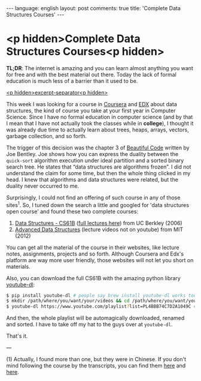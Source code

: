 #+OPTIONS: -*- eval: (org-jekyll-mode); eval: (writegood-mode) -*-
#+AUTHOR: Renan Ranelli (renanranelli@gmail.com)
#+OPTIONS: toc:nil n:3
#+STARTUP: oddeven
#+STARTUP: hidestars
#+BEGIN_HTML
---
language: english
layout: post
comments: true
title: 'Complete Data Structures Courses'
---
#+END_HTML

* <p hidden>Complete Data Structures Courses<p hidden>

  *TL;DR*: The internet is amazing and you can learn almost anything you want
  for free and with the best material out there. Today the lack of formal
  education is much less of a barrier than it used to be.

  _<p hidden>excerpt-separator<p hidden>_

  This week I was looking for a course in [[http://coursera.org/][Coursera]] and [[https://www.edx.org/][EDX]] about data
  structures, the kind of course you take at your first year in Computer
  Science. Since I have no formal education in computer science (and by that I
  mean that I have not actually took the classes while in *college*), I thought
  it was already due time to actually learn about trees, heaps, arrays, vectors,
  garbage collection, and so forth.

  The trigger of this decision was the chapter 3 of [[http://shop.oreilly.com/product/9780596510046.do][Beautiful Code]] written by
  Joe Bentley. Joe shows how you can express the duality between the
  =quick-sort= algorithm execution under ideal partition and a sorted binary
  search tree. He states that “data structures are algorithms frozen”. I did not
  understand the claim for some time, but then the whole thing clicked in my
  head. I knew that algorithms and data structures were related, but the duality
  never occurred to me.

  Surprisingly, I could not find an offering of such course in any of those
  sites^1. So, I tuned down the search a little and googled for 'data
  structures open course' and found these two complete courses:

  1. [[http://www.cs.berkeley.edu/~jrs/61b/][Data Structures - CS61B]] ([[https://www.youtube.com/playlist?list%3DPL4BBB74C7D2A1049C][full lectures here]]) from UC Berkley (2006)
  2. [[http://ocw.mit.edu/courses/electrical-engineering-and-computer-science/6-851-advanced-data-structures-spring-2012/lecture-videos/][Advanced Data Structures]] (lecture videos not on youtube) from MIT (2012)

  You can get all the material of the course in their websites, like lecture
  notes, assignments, projects and so forth. Although Coursera and Edx's
  platform are way more user friendly, those websites will not let you short on
  materials.

  Also, you can download the full CS61B with the amazing python library
  [[http://rg3.github.io/youtube-dl/download.html][youtube-dl]]:

  #+begin_src bash
$ pip install youtube-dl # people say brew install youtube-dl works too
$ mkdir /path/where/you/want/your/videos && cd /path/where/you/want/your/videos
$ youtube-dl https://www.youtube.com/playlist?list=PL4BBB74C7D2A1049C # <= full CS61B playlist
  #+end_src

  And then, the whole playlist will be automagically downloaded, renamed and
  sorted. I have to take off my hat to the guys over at =youtube-dl=.

  That's it.

  ---

  (1) Actually, I found more than one, but they were in Chinese. If you don't
  mind following the course by the transcripts, you can find them [[https://www.edx.org/course/data-structures-shu-ju-jie-gou-tsinghuax-30240184x#.VLF4nV1AyCg][here]] and [[https://www.edx.org/course/shu-ju-jie-gou-yu-suan-fa-di-yi-bu-fen-pekingx-04830050x#.VLF4nV1AyCg][here]].
